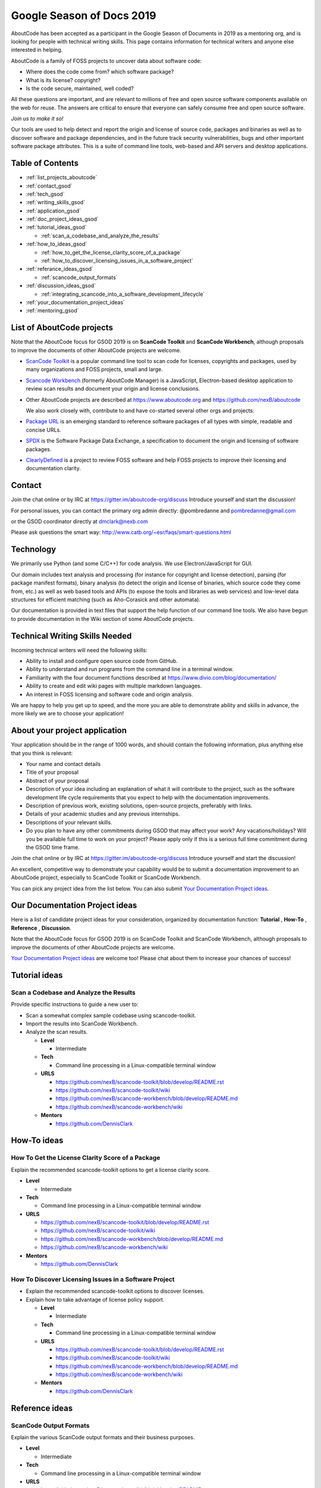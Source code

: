 .. _GSoD2019:

Google Season of Docs 2019
==========================

AboutCode has been accepted as a participant in the Google Season of Documents in 2019 as a
mentoring org, and is looking for people with technical writing skills. This page contains
information for technical writers and anyone else interested in helping.

AboutCode is a family of FOSS projects to uncover data about software code:


* Where does the code come from? which software package?
* What is its license? copyright?
* Is the code secure, maintained, well coded?

All these questions are important, and are relevant to millions of free and open source software
components available on the web for reuse. The answers are critical to ensure that everyone can
safely consume free and open source software.

*Join us to make it so!*

Our tools are used to help detect and report the origin and license of source code, packages and
binaries as well as to discover software and package dependencies, and in the future track security
vulnerabilities, bugs and other important software package attributes. This is a suite of command
line tools, web-based and API servers and desktop applications.

Table of Contents
-----------------


- :ref:`list_projects_aboutcode`
- :ref:`contact_gsod`
- :ref:`tech_gsod`
- :ref:`writing_skills_gsod`
- :ref:`application_gsod`
- :ref:`doc_project_ideas_gsod`
- :ref:`tutorial_ideas_gsod`

  * :ref:`scan_a_codebase_and_analyze_the_results`

- :ref:`how_to_ideas_gsod`

  * :ref:`how_to_get_the_license_clarity_score_of_a_package`
  * :ref:`how_to_discover_licensing_issues_in_a_software_project`

- :ref:`referance_ideas_gsod`

  * :ref:`scancode_output_formats`

- :ref:`discussion_ideas_gsod`

  * :ref:`integrating_scancode_into_a_software_development_lifecycle`

- :ref:`your_documentation_project_ideas`
- :ref:`mentoring_gsod`

.. _list_projects_aboutcode:

List of AboutCode projects
--------------------------

Note that the AboutCode focus for GSOD 2019 is on **ScanCode Toolkit** and **ScanCode Workbench**\,
although proposals to improve the documents of other AboutCode projects are welcome.


- `ScanCode Toolkit <https://github.com/nexB/scancode-toolkit>`_ is a popular command line tool to
  scan code for licenses, copyrights and packages, used by many organizations and FOSS projects,
  small and large.

- `Scancode Workbench <https://github.com/nexB/scancode-workbench>`_ (formerly AboutCode Manager)
  is a JavaScript, Electron-based desktop application to review scan results and document your
  origin and license conclusions.

- Other AboutCode projects are described at https://www.aboutcode.org and
  https://github.com/nexB/aboutcode

  We also work closely with, contribute to and have co-started several other orgs and projects:

- `Package URL <https://github.com/package-url>`_ is an emerging standard to reference software
  packages of all types with simple, readable and concise URLs.

- `SPDX <http://SPDX.org>`_ is the Software Package Data Exchange, a specification to document
  the origin and licensing of software packages.

- `ClearlyDefined <ClearlyDefined.io>`_ is a project to review FOSS software and help FOSS projects
  to improve their licensing and documentation clarity.

.. _contact_gsod:

Contact
-------

Join the chat online or by IRC at https://gitter.im/aboutcode-org/discuss
Introduce yourself and start the discussion!

For personal issues, you can contact the primary org admin directly:
@pombredanne and pombredanne@gmail.com

or the GSOD coordinator directly at dmclark@nexb.com

Please ask questions the smart way: http://www.catb.org/~esr/faqs/smart-questions.html

.. _tech_gsod:

Technology
----------

We primarily use Python (and some C/C++) for code analysis. We use Electron/JavaScript for GUI.

Our domain includes text analysis and processing (for instance for copyright and license
detection), parsing (for package manifest formats), binary analysis (to detect the origin and
license of binaries, which source code they come from, etc.) as well as web based tools and APIs
(to expose the tools and libraries as web services) and low-level data structures for efficient
matching (such as Aho-Corasick and other automata).

Our documentation is provided in text files that support the help function of our command line
tools. We also have begun to provide documentation in the Wiki section of some AboutCode projects.

.. _writing_skills_gsod:

Technical Writing Skills Needed
-------------------------------

Incoming technical writers will need the following skills:


* Ability to install and configure open source code from GitHub.
* Ability to understand and run programs from the command line in a terminal window.
* Familiarity with the four document functions described at
  https://www.divio.com/blog/documentation/
* Ability to create and edit wiki pages with multiple markdown languages.
* An interest in FOSS licensing and software code and origin analysis.

We are happy to help you get up to speed, and the more you are able to demonstrate ability and
skills in advance, the more likely we are to choose your application!

.. _application_gsod:

About your project application
------------------------------

Your application should be in the range of 1000 words, and should contain the following
information, plus anything else that you think is relevant:


- Your name and contact details

- Title of your proposal

- Abstract of your proposal

- Description of your idea including an explanation of what it will contribute to the project,
  such as the software development life cycle requirements that you expect to help with the
  documentation improvements.

- Description of previous work, existing solutions, open-source projects, preferably with links.

- Details of your academic studies and any previous internships.

- Descriptions of your relevant skills.

- Do you plan to have any other commitments during GSOD that may affect your work? Any
  vacations/holidays? Will you be available full time to work on your project? Please apply
  only if this is a serious full time commitment during the GSOD time frame.

Join the chat online or by IRC at https://gitter.im/aboutcode-org/discuss
Introduce yourself and start the discussion!

An excellent, competitive way to demonstrate your capability would be to submit a documentation
improvement to an AboutCode project, especially to ScanCode Toolkit or ScanCode Workbench.

You can pick any project idea from the list below. You can also submit
`Your Documentation Project ideas <#your-documentation-project-ideas>`_.

.. _doc_project_ideas_gsod:

Our Documentation Project ideas
-------------------------------

Here is a list of candidate project ideas for your consideration, organized by documentation
function: **Tutorial** , **How-To** , **Reference** , **Discussion**.

Note that the AboutCode focus for GSOD 2019 is on ScanCode Toolkit and ScanCode Workbench,
although proposals to improve the documents of other AboutCode projects are welcome.

`Your Documentation Project ideas <#your-documentation-project-ideas>`_ are welcome too! Please
chat about them to increase your chances of success!

.. _tutorial_ideas_gsod:

Tutorial ideas
--------------

.. _scan_a_codebase_and_analyze_the_results:

**Scan a Codebase and Analyze the Results**
^^^^^^^^^^^^^^^^^^^^^^^^^^^^^^^^^^^^^^^^^^^

Provide specific instructions to guide a new user to:


* Scan a somewhat complex sample codebase using scancode-toolkit.
* Import the results into ScanCode Workbench.
* Analyze the scan results.


  * **Level**

    * Intermediate

  * **Tech**

    * Command line processing in a Linux-compatible terminal window

  * **URLS**

    * https://github.com/nexB/scancode-toolkit/blob/develop/README.rst
    * https://github.com/nexB/scancode-toolkit/wiki
    * https://github.com/nexB/scancode-workbench/blob/develop/README.md
    * https://github.com/nexB/scancode-workbench/wiki

  * **Mentors**

    * https://github.com/DennisClark

.. _how_to_ideas_gsod:

How-To ideas
------------

.. _how_to_get_the_license_clarity_score_of_a_package:

**How To Get the License Clarity Score of a Package**
^^^^^^^^^^^^^^^^^^^^^^^^^^^^^^^^^^^^^^^^^^^^^^^^^^^^^

Explain the recommended scancode-toolkit options to get a license clarity score.


* **Level**

  * Intermediate

* **Tech**

  * Command line processing in a Linux-compatible terminal window

* **URLS**

  * https://github.com/nexB/scancode-toolkit/blob/develop/README.rst
  * https://github.com/nexB/scancode-toolkit/wiki
  * https://github.com/nexB/scancode-workbench/blob/develop/README.md
  * https://github.com/nexB/scancode-workbench/wiki

* **Mentors**

  * https://github.com/DennisClark

.. _how_to_discover_licensing_issues_in_a_software_project:

**How To Discover Licensing Issues in a Software Project**
^^^^^^^^^^^^^^^^^^^^^^^^^^^^^^^^^^^^^^^^^^^^^^^^^^^^^^^^^^^^^^


* Explain the recommended scancode-toolkit options to discover licenses.
* Explain how to take advantage of license policy support.

  * **Level**

    * Intermediate

  * **Tech**

    * Command line processing in a Linux-compatible terminal window

  * **URLS**

    * https://github.com/nexB/scancode-toolkit/blob/develop/README.rst
    * https://github.com/nexB/scancode-toolkit/wiki
    * https://github.com/nexB/scancode-workbench/blob/develop/README.md
    * https://github.com/nexB/scancode-workbench/wiki

  * **Mentors**

    * https://github.com/DennisClark

.. _referance_ideas_gsod:

Reference ideas
---------------

.. _scancode_output_formats:

**ScanCode Output Formats**
^^^^^^^^^^^^^^^^^^^^^^^^^^^^^^^

Explain the various ScanCode output formats and their business purposes.


* **Level**

  * Intermediate

* **Tech**

  * Command line processing in a Linux-compatible terminal window

* **URLS**

  * https://github.com/nexB/scancode-toolkit/blob/develop/README.rst
  * https://github.com/nexB/scancode-toolkit/wiki
  * https://github.com/nexB/scancode-workbench/blob/develop/README.md
  * https://github.com/nexB/scancode-workbench/wiki

* **Mentors**

  * https://github.com/DennisClark

.. _discussion_ideas_gsod:

Discussion ideas
----------------

.. _integrating_scancode_into_a_software_development_lifecycle:

**Integrating ScanCode into a Software Development Lifecycle**
^^^^^^^^^^^^^^^^^^^^^^^^^^^^^^^^^^^^^^^^^^^^^^^^^^^^^^^^^^^^^^^^^^

Discuss options and techniques to integrate ScanCode into a software development lifecycle
workflow:


* During software creation and maintenance.
* During software check-out/check-in.
* During sofware build and test.


  * **Level**

    * Intermediate

  * **Tech**

    * Command line processing in a Linux-compatible terminal window

  * **URLS**

    * https://github.com/nexB/scancode-toolkit/blob/develop/README.rst
    * https://github.com/nexB/scancode-toolkit/wiki
    * https://github.com/nexB/scancode-workbench/blob/develop/README.md
    * https://github.com/nexB/scancode-workbench/wiki

  * **Mentors**

    * https://github.com/DennisClark

.. _your_documentation_project_ideas:

Your Documentation Project ideas
--------------------------------

Download and install ScanCode Toolkit and ScanCode Workbench and try them out. For example, you
may try scanning an open source software package in a technology with which you are familiar.
What are the documentation weak points?


* Is it difficult to get started? A **Tutorial** document opportunity.
* Is it difficult to accomplish a specific objective? A **How-To** document opportunity.
* Are the capabilities of the tool too mysterious? Do you want to know more about what you can do
  with it? A **Reference** document opportunity.
* Do you feel that you need to understand its concepts better in order to use it and trust it? Do
  you want to know more about how the code scanning actually works? A **Discussion** document
  opportunity.

Feel free to propose and describe your own documentation ideas.

.. _mentoring_gsod:

Mentoring
---------

We welcome new mentors to help with the program. We require some understanding of the project
domain to join as a mentor. Contact the team on Gitter at https://gitter.im/aboutcode-org/discuss
